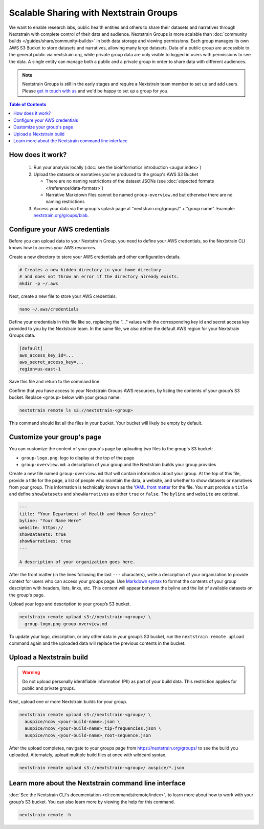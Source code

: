 =======================================
Scalable Sharing with Nextstrain Groups
=======================================

We want to enable research labs, public health entities and others to share their datasets and narratives through Nextstrain with complete control of their data and audience. Nextstrain Groups is more scalable than :doc:`community builds </guides/share/community-builds>` in both data storage and viewing permissions.
Each group manages its own AWS S3 Bucket to store datasets and narratives, allowing many large datasets. Data of a public group are accessible to the general public via nextstrain.org, while private group data are only visible to logged in users with permissions to see the data. A single entity can manage both a public and a private group in order to share data with different audiences.

.. note::

   Nextstrain Groups is still in the early stages and require a Nextstrain team member to set up and add users.
   Please `get in touch with us <mailto:hello@nextstrain.org>`_ and we'd be happy to set up a group for you.

.. contents:: Table of Contents
   :local:
   :depth: 1

How does it work?
=================

  1. Run your analysis locally (:doc:`see the bioinformatics introduction <augur:index>`)
  2. Upload the datasets or narratives you've produced to the group's AWS S3 Bucket

     * There are no naming restrictions of the dataset JSONs (see :doc:`expected formats </reference/data-formats>`)
     * Narrative Markdown files cannot be named ``group-overview.md`` but otherwise there are no naming restrictions

  3. Access your data via the group's splash page at "nextstrain.org/groups/" + "group name". Example: `nextstrain.org/groups/blab <https://nextstrain.org/groups/blab>`_.

Configure your AWS credentials
==============================

Before you can upload data to your Nextstrain Group, you need to define your AWS credentials, so the Nextstrain CLI knows how to access your AWS resources.

Create a new directory to store your AWS credentials and other configuration details.

.. code-block:: bash

   # Creates a new hidden directory in your home directory
   # and does not throw an error if the directory already exists.
   mkdir -p ~/.aws

Next, create a new file to store your AWS credentials.

.. code-block:: bash

   nano ~/.aws/credentials

Define your credentials in this file like so, replacing the “…” values with the corresponding key id and secret access key provided to you by the Nextstrain team. In the same file, we also define the default AWS region for your Nextstrain Groups data.

.. code-block:: ini

   [default]
   aws_access_key_id=...
   aws_secret_access_key=...
   region=us-east-1

Save this file and return to the command line.

Confirm that you have access to your Nextstrain Groups AWS resources, by listing the contents of your group’s S3 bucket. Replace ``<group>`` below with your group name.

.. code-block:: bash

   nextstrain remote ls s3://nextstrain-<group>

This command should list all the files in your bucket. Your bucket will likely be empty by default.

Customize your group's page
===========================

You can customize the content of your group's page by uploading two files to the group's S3 bucket:

* ``group-logo.png``: logo to display at the top of the page
* ``group-overview.md``: a description of your group and the Nextstrain builds your group provides

Create a new file named ``group-overview.md`` that will contain information about your group.
At the top of this file, provide a title for the page, a list of people who maintain the data, a website, and whether to show datasets or narratives from your group.
This information is technically known as the `YAML front matter <https://jekyllrb.com/docs/front-matter/>`_ for the file.
You must provide a ``title`` and define ``showDatasets`` and ``showNarratives`` as either ``true`` or ``false``.
The ``byline`` and ``website`` are optional.

.. code-block:: yaml

   ---
   title: "Your Department of Health and Human Services"
   byline: "Your Name Here"
   website: https://
   showDatasets: true
   showNarratives: true
   ---

   A description of your organization goes here.

After the front matter (in the lines following the last ``---`` characters), write a description of your organization to provide context for users who can access your groups page.
Use `Markdown syntax <https://www.markdownguide.org/basic-syntax/>`_ to format the contents of your group description with headers, lists, links, etc.
This content will appear between the byline and the list of available datasets on the group's page.

Upload your logo and description to your group’s S3 bucket.

.. code-block:: bash

   nextstrain remote upload s3://nextstrain-<group>/ \
     group-logo.png group-overview.md

To update your logo, description, or any other data in your group’s S3 bucket, run the ``nextstrain remote upload`` command again and the uploaded data will replace the previous contents in the bucket.

Upload a Nextstrain build
=========================

.. warning::

   Do not upload personally identifiable information (PII) as part of your build data.
   This restriction applies for public and private groups.

Next, upload one or more Nextstrain builds for your group.

.. code-block:: bash

   nextstrain remote upload s3://nextstrain-<group>/ \
     auspice/ncov_<your-build-name>.json \
     auspice/ncov_<your-build-name>_tip-frequencies.json \
     auspice/ncov_<your-build-name>_root-sequence.json

After the upload completes, navigate to your groups page from `https://nextstrain.org/groups/ <https://nextstrain.org/groups/>`_ to see the build you uploaded.
Alternately, upload multiple build files at once with wildcard syntax.

.. code-block:: bash

   nextstrain remote upload s3://nextstrain-<group>/ auspice/*.json

Learn more about the Nextstrain command line interface
======================================================

:doc:`See the Nextstrain CLI's documentation <cli:commands/remote/index>`, to learn more about how to work with your group’s S3 bucket.
You can also learn more by viewing the help for this command.

.. code-block:: bash

   nextstrain remote -h
